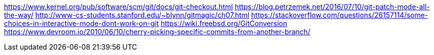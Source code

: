 https://www.kernel.org/pub/software/scm/git/docs/git-checkout.html
https://blog.petrzemek.net/2016/07/10/git-patch-mode-all-the-way/
http://www-cs-students.stanford.edu/~blynn/gitmagic/ch07.html
https://stackoverflow.com/questions/26157114/some-choices-in-interactive-mode-dont-work-on-git
https://wiki.freebsd.org/GitConversion
https://www.devroom.io/2010/06/10/cherry-picking-specific-commits-from-another-branch/